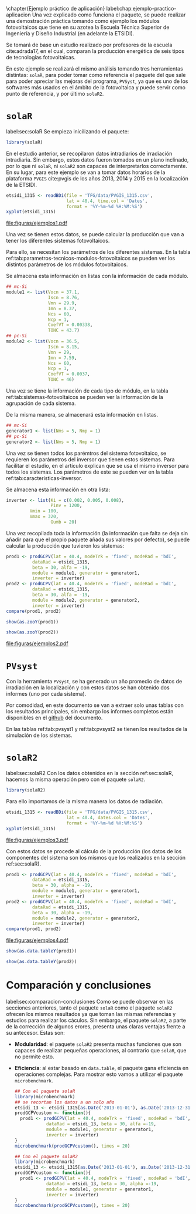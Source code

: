 #+PROPERTY: header-args: :results output :exports both
\chapter{Ejemplo práctico de aplicación}
label:chap:ejemplo-practico-aplicacion
Una vez explicado como funciona el paquete, se puede realizar una demostración práctica tomando como ejemplo los módulos fotovoltaicos que tiene en su azotea la Escuela Técnica Superior de Ingeniería y Diseño Industrial (en adelante la ETSIDI).

Se tomará de base un estudio realizado por profesores de la escuela cite:adrada17, en el cual, comparan la producción energética de seis tipos de tecnologías fotovoltaicas.

En este ejemplo se realizará el mismo análisis tomando tres herramientas distintas: =solaR=, para poder tomar como referencia el paquete del que sale para poder apreciar las mejoras del programa, =PVSyst=, ya que es uno de los softwares más usados en el ámbito de la fotovoltaica y puede servir como punto de referencia, y por último =solaR2=.

* =solaR=
label:sec:solaR
Se empieza inicilizando el paquete:
#+begin_src R :session solaR
  library(solaR)
#+end_src

En el estudio anterior, se recopilaron datos intradiarios de irradiación intradiaria. Sin embargo, estos datos fueron tomados en un plano inclinado, por lo que ni =solaR=, ni =solaR2= son capaces de interpretarlos correctamente. En su lugar, para este ejemplo se van a tomar datos horarios de la plataforma =PVGIS= cite:pvgis de los años 2013, 2014 y 2015 en la localización de la ETSIDI.
#+begin_src R :session solaR :results graphics output :file "TFG/figuras/ejemplos1.pdf" :width 8 :height 6
etsidi_1315 <- readBDi(file = 'TFG/data/PVGIS_1315.csv',
                       lat = 40.4, time.col = 'Dates',
                       format = '%Y-%m-%d %H:%M:%S')
xyplot(etsidi_1315)
#+end_src
#+ATTR_LATEX: :width \textwidth
file:figuras/ejemplos1.pdf

Una vez se tienen estos datos, se puede calcular la producción que van a tener los diferentes sistemas fotovoltaicos.

Para ello, se necesitan los parámetros de los diferentes sistemas. En la tabla ref:tab:parametros-tecnicos-modulos-fotovoltaicos se pueden ver los distintos parámetros de los módulos fotovoltaicos.
#+begin_export latex
\begin{center}
{\scriptsize }%
\begin{table}[]
{\scriptsize \caption{Parámetros técnicos de diferentes tipos de células solares.\label{tab:parametros-tecnicos-modulos-fotovoltaicos}}}
\centering{}{\scriptsize }\begin{tabular}{>{\centering}m{5cm} *{2}{>{\centering}m{2cm}}}
\toprule 
{\scriptsize \textbf{Parámetros Técnicos}} & {\scriptsize \textbf{mc-Si}} & {\scriptsize \textbf{pc-Si}}\tabularnewline
\midrule
{\scriptsize Potencia se salida (Wp)} & {\scriptsize 250} & {\scriptsize 220}\tabularnewline
{\scriptsize Voltaje en $P_{max}$ (Vmp)} & {\scriptsize 29.9} & {\scriptsize 29.0}\tabularnewline
{\scriptsize Corriente en $P_{max}$ (Imp)} & {\scriptsize 8.37} & {\scriptsize 7.59}\tabularnewline
{\scriptsize Voltaje en circuito abierto (Voc)} & {\scriptsize 37.1} & {\scriptsize 36.5}\tabularnewline
{\scriptsize Corriente en cortocircuito (Isc)} & {\scriptsize 8.76} & {\scriptsize 8.15}\tabularnewline
{\scriptsize Eficiencia del módulo (\%)} & {\scriptsize 15.5} & {\scriptsize 14.4} \tabularnewline
{\scriptsize $\alpha_{Isc}$ (\%/K)} & {\scriptsize 0.0043} & {\scriptsize 0.06} \tabularnewline
{\scriptsize $\beta_{Voc}$ (\%/K)} & {\scriptsize -0.338} & {\scriptsize -0.37}\tabularnewline
{\scriptsize $\gamma_{Pmpp}$ (\%/K)} & {\scriptsize -0.469} & {\scriptsize -0.45}\tabularnewline
{\scriptsize Temperatura NOC (ºC)} & {\scriptsize 43.7} & {\scriptsize 46}\tabularnewline
\bottomrule
\end{tabular}
\end{table}
\end{center}
#+end_export
Se almacena esta información en listas con la información de cada módulo.

#+begin_src R :session solaR
## mc-Si
module1 <- list(Vocn = 37.1,
                Iscn = 8.76,
                Vmn = 29.9,
                Imn = 8.37,
                Ncs = 60,
                Ncp = 1,
                CoefVT = 0.00338,
                TONC = 43.7)
## pc-Si
module2 <- list(Vocn = 36.5,
                Iscn = 8.15,
                Vmn = 29,
                Imn = 7.59,
                Ncs = 60,
                Ncp = 1,
                CoefVT = 0.0037,
                TONC = 46)
#+end_src

Una vez se tiene la información de cada tipo de módulo, en la tabla ref:tab:sistemas-fotovoltaicos se pueden ver la información de la agrupación de cada sistema.
#+begin_export latex
\begin{center}
{\footnotesize }%
\begin{table}
{\scriptsize \caption{Sistemas fotovoltaicos.\label{tab:sistemas-fotovoltaicos}}}
\centering{}{\scriptsize }\begin{tabular}{*{7}{>{\centering}m{1.85cm}}}
\toprule 
{\scriptsize \textbf{Sistema}} & {\scriptsize \textbf{Tecnología}} & {\scriptsize \textbf{Año de Fabricación}} & {\scriptsize \textbf{Módulos en Serie}} & {\scriptsize \textbf{Módulos en Paralelo}} & {\scriptsize \textbf{Potencia del Sistema STC ($Wp_{STC}$)}} & {\scriptsize \textbf{Tamaño ($m^2$)}}\tabularnewline
\midrule
{\scriptsize 1} & {\scriptsize mc-Si} & {\scriptsize 2012} & {\scriptsize 5} & {\scriptsize 1} & {\scriptsize 1250} & {\scriptsize 8}\tabularnewline
{\scriptsize 2} & {\scriptsize pc-Si} & {\scriptsize 2009} & {\scriptsize 5} & {\scriptsize 1} & {\scriptsize 1100} & {\scriptsize 8.2}\tabularnewline
\bottomrule
\end{tabular}
\end{table}
\end{center}
#+end_export
De la misma manera, se almacenará esta información en listas.

#+begin_src R :session solaR
## mc-Si
generator1 <- list(Nms = 5, Nmp = 1)
## pc-Si
generator2 <- list(Nms = 5, Nmp = 1)
#+end_src

Una vez se tienen todos los parémtros del sistema fotovoltaico, se requieren los parámetros del inversor que tienen estos sistemas. Para facilitar el estudio, en el artículo explican que se usa el mismo inversor para todos los sistemas. Los parámetros de este se pueden ver en la tabla ref:tab:caracteristicas-inversor. 
#+begin_export latex
\begin{center}
{\footnotesize }%
\begin{table}
{\scriptsize \caption{Carácteristicas del inversor.\label{tab:caracteristicas-inversor}}}
\centering{}{\scriptsize }\begin{tabular}{*{2}{>{\centering}m{5cm}}}
\toprule 
{\scriptsize \textbf{Inversor}} & {\scriptsize \textbf{SMA Sunny Boy-1200}} \tabularnewline
\midrule
{\scriptsize Potencia máxima DC} & {\scriptsize 1320 W} \tabularnewline
{\scriptsize Corriente máxima DC} & {\scriptsize 12.6 A} \tabularnewline
{\scriptsize Tensión máxima DC} & {\scriptsize 400 V} \tabularnewline
{\scriptsize Rango de tensión fotovoltaica (mpp)} & {\scriptsize 100-320 V} \tabularnewline
{\scriptsize Potencia máxima DC} & {\scriptsize 1320 W} \tabularnewline
{\scriptsize Potencia nominal de salida} & {\scriptsize 1200 W} \tabularnewline
{\scriptsize Maxima potencia aparente} & {\scriptsize 1200 VA} \tabularnewline
{\scriptsize Corriente máxima AC} & {\scriptsize 6.1 A}\tabularnewline
{\scriptsize Eficiencia} & {\scriptsize 92.1\%} \tabularnewline
\bottomrule
\end{tabular}
\end{table}
\end{center}
#+end_export

Se almacena esta información en otra lista:
#+begin_src R :session solaR
  inverter <- list(Ki = c(0.002, 0.005, 0.008),
                   Pinv = 1200,
		   Vmin = 100,
		   Vmax = 320,
                   Gumb = 20)
#+end_src

Una vez recopilada toda la información (la información que falta se deja sin añadir para que el propio paquete añada sus valores por defecto), se puede calcular la producción que tuvieron los sistemas:

#+begin_src R :session solaR :results graphics :file "TFG/figuras/ejemplos2.pdf" :width 8 :height 6
prod1 <- prodGCPV(lat = 40.4, modeTrk = 'fixed', modeRad = 'bdI',
		  dataRad = etsidi_1315,
		  beta = 30, alfa = -19, 
		  module = module1, generator = generator1,
		  inverter = inverter)
prod2 <- prodGCPV(lat = 40.4, modeTrk = 'fixed', modeRad = 'bdI',
		  dataRad = etsidi_1315,
		  beta = 30, alfa = -19, 
		  module = module2, generator = generator2,
		  inverter = inverter)
compare(prod1, prod2)
#+end_src
#+ATTR_LATEX: :width \textwidth
#+begin_src R :session solaR
show(as.zooY(prod1))
#+end_src
#+begin_src R :session solaR
show(as.zooY(prod2))
#+end_src
file:figuras/ejemplos2.pdf
* =PVsyst=
Con la herramienta =PVsyst=, se ha generado un año promedio de datos de irradiación en la localización y con estos datos se han obtenido dos informes (uno por cada sistema).

Por comodidad, en este documento se van a extraer solo unas tablas con los resultados principales, sin embargo los informes completos están disponibles en el [[https://github.com/solarization/TFG_Francisco_Delgado_Lopez][github]] del documento.

En las tablas ref:tab:pvsyst1 y ref:tab:pvsyst2 se tienen los resultados de la simulación de los sistemas.
#+begin_export latex
\begin{center}
{\footnotesize }%
\begin{table}
{\scriptsize \caption{Energía media mensual estimada por \texttt{PVSyst} en $KWh$ del sistema 1.\label{tab:pvsyst1}}}
\centering{}{\scriptsize }\begin{tabular}{*{13}{>{\centering}m{0.75cm}}}
\toprule 
{\scriptsize \textbf{Ene}} & {\scriptsize \textbf{Feb}} & {\scriptsize \textbf{Mar}} & {\scriptsize \textbf{Abr}} & {\scriptsize \textbf{May}} & {\scriptsize \textbf{Jun}} & {\scriptsize \textbf{Jul}} & {\scriptsize \textbf{Ago}} & {\scriptsize \textbf{Sep}} & {\scriptsize \textbf{Oct}} & {\scriptsize \textbf{Nov}} & {\scriptsize \textbf{Dic}} & {\scriptsize \textbf{Total}}\tabularnewline
\midrule
{\scriptsize 3,7} & {\scriptsize 4,0} & {\scriptsize 5,6} & {\scriptsize 5,3} & {\scriptsize 6,7} & {\scriptsize 6,7} & {\scriptsize 7,9} & {\scriptsize 7,2} & {\scriptsize 6,4} & {\scriptsize 4,8} & {\scriptsize 3,5} & {\scriptsize 3,6} & {\scriptsize 1941,1} \tabularnewline
\bottomrule
\end{tabular}
\end{table}
\end{center}
#+end_export
#+begin_export latex
\begin{center}
{\footnotesize }%
\begin{table}
{\scriptsize \caption{Energía media mensual estimada por \texttt{PVSyst} en $KWh$ del sistema 2.\label{tab:pvsyst2}}}
\centering{}{\scriptsize }\begin{tabular}{*{13}{>{\centering}m{0.75cm}}}
\toprule 
{\scriptsize \textbf{Ene}} & {\scriptsize \textbf{Feb}} & {\scriptsize \textbf{Mar}} & {\scriptsize \textbf{Abr}} & {\scriptsize \textbf{May}} & {\scriptsize \textbf{Jun}} & {\scriptsize \textbf{Jul}} & {\scriptsize \textbf{Ago}} & {\scriptsize \textbf{Sep}} & {\scriptsize \textbf{Oct}} & {\scriptsize \textbf{Nov}} & {\scriptsize \textbf{Dic}} & {\scriptsize \textbf{Total}}\tabularnewline
\midrule
{\scriptsize 4,3} & {\scriptsize 4,6} & {\scriptsize 6,4} & {\scriptsize 6,1} & {\scriptsize 7,3} & {\scriptsize 7,3} & {\scriptsize 8,3} & {\scriptsize 7,7} & {\scriptsize 6,9} & {\scriptsize 5,4} & {\scriptsize 4,1} & {\scriptsize 4,4} & {\scriptsize 2213,7} \tabularnewline
\bottomrule
\end{tabular}
\end{table}
\end{center}
#+end_export



* =solaR2=
label:sec:solaR2
Con los datos obtenidos en la sección ref:sec:solaR, hacemos la misma operación pero con el paquete =solaR2=.
#+begin_src R :session solaR :exports none
save(module1, module2, generator1,
     generator2, inverter,
     file = 'TFG/data/ejemplos.RData')
#+end_src
#+begin_src R :session solaR2
library(solaR2)
#+end_src

Para ello importamos de la misma manera los datos de radiación.
#+begin_src R :session solaR2 :results graphics output :file "TFG/figuras/ejemplos3.pdf" :width 8 :height 6
etsidi_1315 <- readBDi(file = 'TFG/data/PVGIS_1315.csv',
                       lat = 40.4, dates.col = 'Dates',
                       format = '%Y-%m-%d %H:%M:%S')
xyplot(etsidi_1315)
#+end_src
#+ATTR_LATEX: :width \textwidth
file:figuras/ejemplos3.pdf
#+begin_src R :session solaR2 :exports none
  load('TFG/data/ejemplos.RData')
#+end_src

Con estos datos se procede al cálculo de la producción (los datos de los componentes del sistema son los mismos que los realizados en la sección ref:sec:solaR).
#+begin_src R :session solaR2 :results graphics output :file "TFG/figuras/ejemplos4.pdf" :width 8 :height 6
prod1 <- prodGCPV(lat = 40.4, modeTrk = 'fixed', modeRad = 'bdI',
		  dataRad = etsidi_1315,
		  beta = 30, alpha = -19, 
		  module = module1, generator = generator1,
		  inverter = inverter)
prod2 <- prodGCPV(lat = 40.4, modeTrk = 'fixed', modeRad = 'bdI',
		  dataRad = etsidi_1315,
		  beta = 30, alpha = -19, 
		  module = module2, generator = generator2,
		  inverter = inverter)
compare(prod1, prod2)
#+end_src
#+ATTR_LATEX: :width \textwidth
file:figuras/ejemplos4.pdf
#+begin_src R :session solaR2
show(as.data.tableY(prod1))
#+end_src
#+begin_src R :session solaR2
show(as.data.tableY(prod2))
#+end_src

* Comparación y conclusiones
label:sec:comparacion-conclusiones
Como se puede observar en las secciones anteriores, tanto el paquete =solaR= como el paquete =solaR2= ofrecen los mismos resultados ya que toman las mismas referencias y estudios para realizar los cáculos. Sin embargo, el paquete =solaR2=, a parte de la corrección de algunos erores, presenta unas claras ventajas frente a su antecesor. Estas son:
- *Modularidad*: el paquete =solaR2= presenta muchas funciones que son capaces de realizar pequeñas operaciones, al contrario que =solaR=, que no permite esto.
- *Eficiencia*: al estar basado en =data.table=, el paquete gana eficiencia en operaciones complejas. Para mostrar esto vamos a utilizar el paquete =microbenchmark=.
  #+begin_src R :session solaR
  ## Con el paquete solaR
  library(microbenchmark)
  ## se recortan los datos a un solo año
  etsidi_13 <- etsidi_1315[as.Date('2013-01-01'), as.Date('2013-12-31')]
  prodGCPVcustom <- function(){  
    prod1 <- prodGCPV(lat = 40.4, modeTrk = 'fixed', modeRad = 'bdI',
		      dataRad = etsidi_13, beta = 30, alfa =-19,
		      module = module1, generator = generator1,
		      inverter = inverter)
  }
  microbenchmark(prodGCPVcustom(), times = 20)
  #+end_src
  #+begin_src R :session solaR2
  ## Con el paquete solaR2
  library(microbenchmark)
  etsidi_13 <- etsidi_1315[as.Date('2013-01-01'), as.Date('2013-12-31')]
  prodGCPVcustom <- function(){  
    prod1 <- prodGCPV(lat = 40.4, modeTrk = 'fixed', modeRad = 'bdI',
		      dataRad = etsidi_13, beta = 30, alpha =-19,
		      module = module1, generator = generator1,
		      inverter = inverter)
  }
  microbenchmark(prodGCPVcustom(), times = 20)
  #+end_src
  
